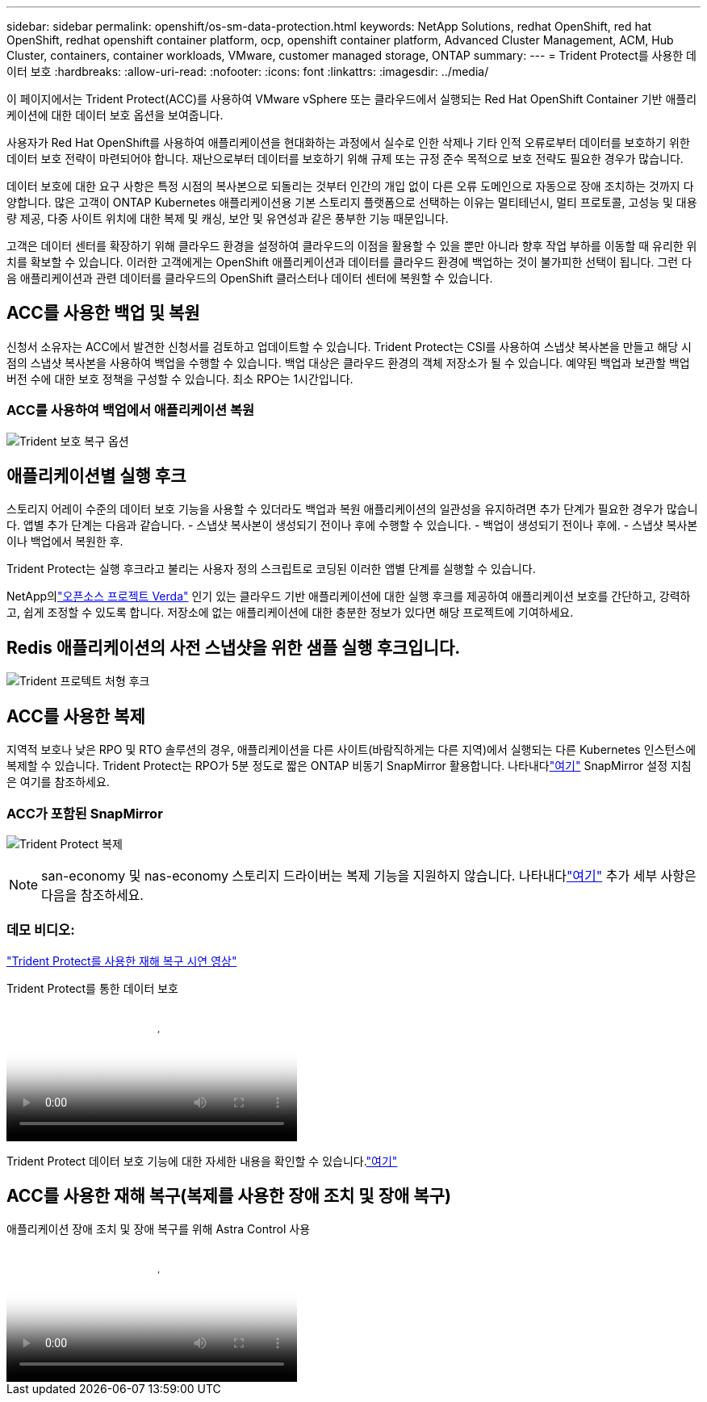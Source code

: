 ---
sidebar: sidebar 
permalink: openshift/os-sm-data-protection.html 
keywords: NetApp Solutions, redhat OpenShift, red hat OpenShift, redhat openshift container platform, ocp, openshift container platform, Advanced Cluster Management, ACM, Hub Cluster, containers, container workloads, VMware, customer managed storage, ONTAP 
summary:  
---
= Trident Protect를 사용한 데이터 보호
:hardbreaks:
:allow-uri-read: 
:nofooter: 
:icons: font
:linkattrs: 
:imagesdir: ../media/


[role="lead"]
이 페이지에서는 Trident Protect(ACC)를 사용하여 VMware vSphere 또는 클라우드에서 실행되는 Red Hat OpenShift Container 기반 애플리케이션에 대한 데이터 보호 옵션을 보여줍니다.

사용자가 Red Hat OpenShift를 사용하여 애플리케이션을 현대화하는 과정에서 실수로 인한 삭제나 기타 인적 오류로부터 데이터를 보호하기 위한 데이터 보호 전략이 마련되어야 합니다.  재난으로부터 데이터를 보호하기 위해 규제 또는 규정 준수 목적으로 보호 전략도 필요한 경우가 많습니다.

데이터 보호에 대한 요구 사항은 특정 시점의 복사본으로 되돌리는 것부터 인간의 개입 없이 다른 오류 도메인으로 자동으로 장애 조치하는 것까지 다양합니다.  많은 고객이 ONTAP Kubernetes 애플리케이션용 기본 스토리지 플랫폼으로 선택하는 이유는 멀티테넌시, 멀티 프로토콜, 고성능 및 대용량 제공, 다중 사이트 위치에 대한 복제 및 캐싱, 보안 및 유연성과 같은 풍부한 기능 때문입니다.

고객은 데이터 센터를 확장하기 위해 클라우드 환경을 설정하여 클라우드의 이점을 활용할 수 있을 뿐만 아니라 향후 작업 부하를 이동할 때 유리한 위치를 확보할 수 있습니다.  이러한 고객에게는 OpenShift 애플리케이션과 데이터를 클라우드 환경에 백업하는 것이 불가피한 선택이 됩니다.  그런 다음 애플리케이션과 관련 데이터를 클라우드의 OpenShift 클러스터나 데이터 센터에 복원할 수 있습니다.



== ACC를 사용한 백업 및 복원

신청서 소유자는 ACC에서 발견한 신청서를 검토하고 업데이트할 수 있습니다.  Trident Protect는 CSI를 사용하여 스냅샷 복사본을 만들고 해당 시점의 스냅샷 복사본을 사용하여 백업을 수행할 수 있습니다.  백업 대상은 클라우드 환경의 객체 저장소가 될 수 있습니다.  예약된 백업과 보관할 백업 버전 수에 대한 보호 정책을 구성할 수 있습니다.  최소 RPO는 1시간입니다.



=== ACC를 사용하여 백업에서 애플리케이션 복원

image:rhhc-onprem-dp-br.png["Trident 보호 복구 옵션"]



== 애플리케이션별 실행 후크

스토리지 어레이 수준의 데이터 보호 기능을 사용할 수 있더라도 백업과 복원 애플리케이션의 일관성을 유지하려면 추가 단계가 필요한 경우가 많습니다.  앱별 추가 단계는 다음과 같습니다. - 스냅샷 복사본이 생성되기 전이나 후에 수행할 수 있습니다.  - 백업이 생성되기 전이나 후에.  - 스냅샷 복사본이나 백업에서 복원한 후.

Trident Protect는 실행 후크라고 불리는 사용자 정의 스크립트로 코딩된 이러한 앱별 단계를 실행할 수 있습니다.

NetApp의link:https://github.com/NetApp/Verda["오픈소스 프로젝트 Verda"] 인기 있는 클라우드 기반 애플리케이션에 대한 실행 후크를 제공하여 애플리케이션 보호를 간단하고, 강력하고, 쉽게 조정할 수 있도록 합니다.  저장소에 없는 애플리케이션에 대한 충분한 정보가 있다면 해당 프로젝트에 기여하세요.



== Redis 애플리케이션의 사전 스냅샷을 위한 샘플 실행 후크입니다.

image:rhhc-onprem-dp-br-hook.png["Trident 프로텍트 처형 후크"]



== ACC를 사용한 복제

지역적 보호나 낮은 RPO 및 RTO 솔루션의 경우, 애플리케이션을 다른 사이트(바람직하게는 다른 지역)에서 실행되는 다른 Kubernetes 인스턴스에 복제할 수 있습니다.  Trident Protect는 RPO가 5분 정도로 짧은 ONTAP 비동기 SnapMirror 활용합니다.  나타내다link:https://docs.netapp.com/us-en/astra-control-center/use/replicate_snapmirror.html["여기"] SnapMirror 설정 지침은 여기를 참조하세요.



=== ACC가 포함된 SnapMirror

image:rhhc-onprem-dp-rep.png["Trident Protect 복제"]


NOTE: san-economy 및 nas-economy 스토리지 드라이버는 복제 기능을 지원하지 않습니다.  나타내다link:https://docs.netapp.com/us-en/astra-control-center/get-started/requirements.html#astra-trident-requirements["여기"] 추가 세부 사항은 다음을 참조하세요.



=== 데모 비디오:

link:https://www.netapp.tv/details/29504?mcid=35609780286441704190790628065560989458["Trident Protect를 사용한 재해 복구 시연 영상"]

.Trident Protect를 통한 데이터 보호
video::0cec0c90-4c6f-4018-9e4f-b09700eefb3a[panopto,width=360]
Trident Protect 데이터 보호 기능에 대한 자세한 내용을 확인할 수 있습니다.link:https://docs.netapp.com/us-en/astra-control-center/concepts/data-protection.html["여기"]



== ACC를 사용한 재해 복구(복제를 사용한 장애 조치 및 장애 복구)

.애플리케이션 장애 조치 및 장애 복구를 위해 Astra Control 사용
video::1546191b-bc46-42eb-ac34-b0d60142c58d[panopto,width=360]